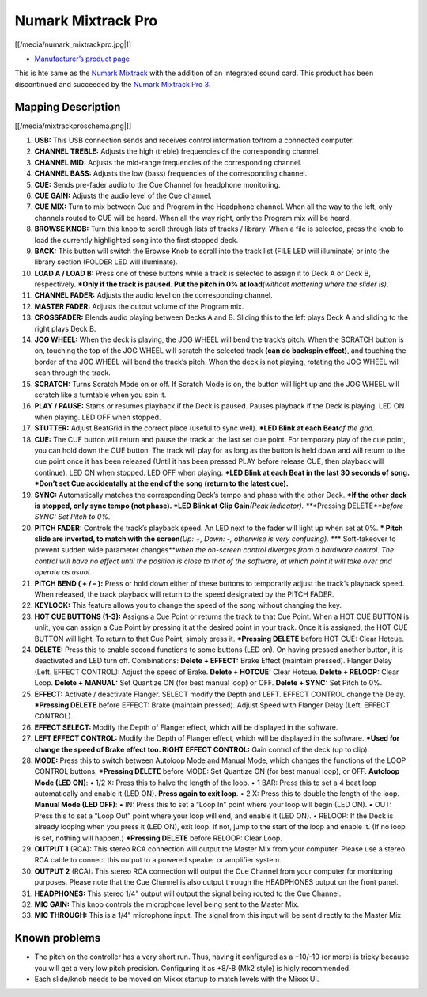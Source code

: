 Numark Mixtrack Pro
===================

[[/media/numark_mixtrackpro.jpg|]]

-  `Manufacturer’s product page <http://www.numark.com/product/mixtrackpro>`__

This is hte same as the `Numark Mixtrack <Numark%20Mixtrack>`__ with the addition of an integrated sound card. This product has been discontinued and succeeded by the `Numark Mixtrack Pro
3 <Numark%20Mixtrack%20Pro%203>`__.

Mapping Description
-------------------

[[/media/mixtrackproschema.png|]]

1.  **USB:** This USB connection sends and receives control information to/from a connected computer.
2.  **CHANNEL TREBLE:** Adjusts the high (treble) frequencies of the corresponding channel.
3.  **CHANNEL MID:** Adjusts the mid-range frequencies of the corresponding channel.
4.  **CHANNEL BASS:** Adjusts the low (bass) frequencies of the corresponding channel.
5.  **CUE:** Sends pre-fader audio to the Cue Channel for headphone monitoring.
6.  **CUE GAIN:** Adjusts the audio level of the Cue channel.
7.  **CUE MIX:** Turn to mix between Cue and Program in the Headphone channel. When all the way to the left, only channels routed to CUE will be heard. When all the way right, only the Program mix
    will be heard.
8.  **BROWSE KNOB:** Turn this knob to scroll through lists of tracks / library. When a file is selected, press the knob to load the currently highlighted song into the first stopped deck.
9.  **BACK:** This button will switch the Browse Knob to scroll into the track list (FILE LED will illuminate) or into the library section (FOLDER LED will illuminate).
10. **LOAD A / LOAD B:** Press one of these buttons while a track is selected to assign it to Deck A or Deck B, respectively.
    **\*Only if the track is paused. Put the pitch in 0% at load**\ *(without mattering where the slider is)*.
11. **CHANNEL FADER:** Adjusts the audio level on the corresponding channel.
12. **MASTER FADER:** Adjusts the output volume of the Program mix.
13. **CROSSFADER:** Blends audio playing between Decks A and B. Sliding this to the left plays Deck A and sliding to the right plays Deck B.
14. **JOG WHEEL:** When the deck is playing, the JOG WHEEL will bend the track’s pitch. When the SCRATCH button is on, touching the top of the JOG WHEEL will scratch the selected track **(can do
    backspin effect)**, and touching the border of the JOG WHEEL will bend the track’s pitch. When the deck is not playing, rotating the JOG WHEEL will scan through the track.
15. **SCRATCH:** Turns Scratch Mode on or off. If Scratch Mode is on, the button will light up and the JOG WHEEL will scratch like a turntable when you spin it.
16. **PLAY / PAUSE:** Starts or resumes playback if the Deck is paused. Pauses playback if the Deck is playing. LED ON when playing. LED OFF when stopped.
17. **STUTTER:** Adjust BeatGrid in the correct place (useful to sync well).
    **\*LED Blink at each Beat**\ *of the grid.*
18. **CUE:** The CUE button will return and pause the track at the last set cue point. For temporary play of the cue point, you can hold down the CUE button. The track will play for as long as the
    button is held down and will return to the cue point once it has been released (Until it has been pressed PLAY before release CUE, then playback will continue). LED ON when stopped. LED OFF when
    playing.
    **\*LED Blink at each Beat in the last 30 seconds of song.
    \*Don’t set Cue accidentally at the end of the song (return to the latest cue).**
19. **SYNC:** Automatically matches the corresponding Deck’s tempo and phase with the other Deck.
    **\*If the other deck is stopped, only sync tempo (not phase).
    \*LED Blink at Clip Gain**\ *(Peak indicator).
    *\ **\*Pressing DELETE**\ *before SYNC: Set Pitch to 0%.*
20. **PITCH FADER:** Controls the track’s playback speed. An LED next to the fader will light up when set at 0%.
    **\* Pitch slide are inverted, to match with the screen**\ *(Up: +, Down: -, otherwise is very confusing).
    *\ **\* Soft-takeover to prevent sudden wide parameter changes**\ *when the on-screen control diverges from a hardware control. The control will have no effect until the position is close to that
    of the software, at which point it will take over and operate as usual.*
21. **PITCH BEND ( + / – ):** Press or hold down either of these buttons to temporarily adjust the track’s playback speed. When released, the track playback will return to the speed designated by the
    PITCH FADER.
22. **KEYLOCK:** This feature allows you to change the speed of the song without changing the key.
23. **HOT CUE BUTTONS (1-3):** Assigns a Cue Point or returns the track to that Cue Point. When a HOT CUE BUTTON is unlit, you can assign a Cue Point by pressing it at the desired point in your track.
    Once it is assigned, the HOT CUE BUTTON will light. To return to that Cue Point, simply press it.
    **\*Pressing DELETE** before HOT CUE: Clear Hotcue.
24. **DELETE:** Press this to enable second functions to some buttons (LED on). On having pressed another button, it is deactivated and LED turn off. Combinations:
    **Delete + EFFECT:** Brake Effect (maintain pressed). Flanger Delay (Left. EFFECT CONTROL): Adjust the speed of Brake.
    **Delete + HOTCUE:** Clear Hotcue.
    **Delete + RELOOP:** Clear Loop.
    **Delete + MANUAL:** Set Quantize ON (for best manual loop) or OFF.
    **Delete + SYNC:** Set Pitch to 0%.
25. **EFFECT:** Activate / deactivate Flanger. SELECT modify the Depth and LEFT. EFFECT CONTROL change the Delay.
    **\*Pressing DELETE** before EFFECT: Brake (maintain pressed). Adjust Speed with Flanger Delay (Left. EFFECT CONTROL).
26. **EFFECT SELECT:** Modify the Depth of Flanger effect, which will be displayed in the software.
27. **LEFT EFFECT CONTROL:** Modify the Depth of Flanger effect, which will be displayed in the software.
    **\*Used for change the speed of Brake effect too.
    RIGHT EFFECT CONTROL:** Gain control of the deck (up to clip).
28. **MODE:** Press this to switch between Autoloop Mode and Manual Mode, which changes the functions of the LOOP CONTROL buttons.
    **\*Pressing DELETE** before MODE: Set Quantize ON (for best manual loop), or OFF.
    **Autoloop Mode (LED ON)**:
    • 1/2 X: Press this to halve the length of the loop.
    • 1 BAR: Press this to set a 4 beat loop automatically and enable it (LED ON). **Press again to exit loop**.
    • 2 X: Press this to double the length of the loop.
    **Manual Mode (LED OFF)**:
    • IN: Press this to set a “Loop In” point where your loop will begin (LED ON).
    • OUT: Press this to set a “Loop Out” point where your loop will end, and enable it (LED ON).
    • RELOOP: If the Deck is already looping when you press it (LED ON), exit loop. If not, jump to the start of the loop and enable it. (If no loop is set, nothing will happen.)
    **\*Pressing DELETE** before RELOOP: Clear Loop.
29. **OUTPUT 1** (RCA): This stereo RCA connection will output the Master Mix from your computer. Please use a stereo RCA cable to connect this output to a powered speaker or amplifier system.
30. **OUTPUT 2** (RCA): This stereo RCA connection will output the Cue Channel from your computer for monitoring purposes. Please note that the Cue Channel is also output through the HEADPHONES output
    on the front panel.
31. **HEADPHONES:** This stereo 1/4" output will output the signal being routed to the Cue Channel.
32. **MIC GAIN:** This knob controls the microphone level being sent to the Master Mix.
33. **MIC THROUGH:** This is a 1/4" microphone input. The signal from this input will be sent directly to the Master Mix.

Known problems
--------------

-  The pitch on the controller has a very short run. Thus, having it configured as a +10/-10 (or more) is tricky because you will get a very low pitch precision. Configuring it as +8/-8 (Mk2 style) is
   higly recommended.
-  Each slide/knob needs to be moved on Mixxx startup to match levels with the Mixxx UI.
